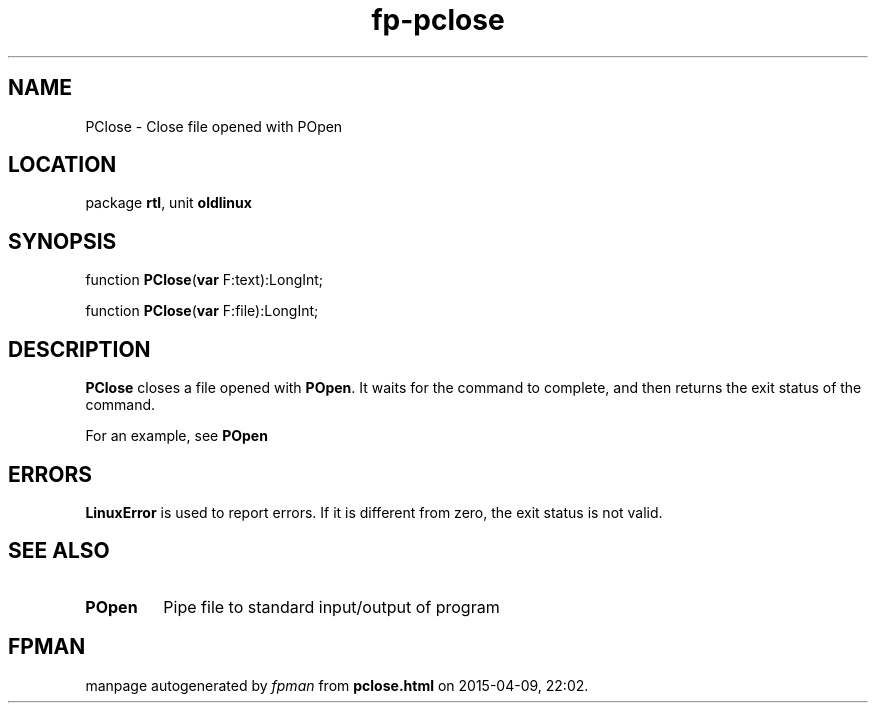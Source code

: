 .\" file autogenerated by fpman
.TH "fp-pclose" 3 "2014-03-14" "fpman" "Free Pascal Programmer's Manual"
.SH NAME
PClose - Close file opened with POpen
.SH LOCATION
package \fBrtl\fR, unit \fBoldlinux\fR
.SH SYNOPSIS
function \fBPClose\fR(\fBvar\fR F:text):LongInt;

function \fBPClose\fR(\fBvar\fR F:file):LongInt;
.SH DESCRIPTION
\fBPClose\fR closes a file opened with \fBPOpen\fR. It waits for the command to complete, and then returns the exit status of the command.

For an example, see \fBPOpen\fR


.SH ERRORS
\fBLinuxError\fR is used to report errors. If it is different from zero, the exit status is not valid.


.SH SEE ALSO
.TP
.B POpen
Pipe file to standard input/output of program

.SH FPMAN
manpage autogenerated by \fIfpman\fR from \fBpclose.html\fR on 2015-04-09, 22:02.

